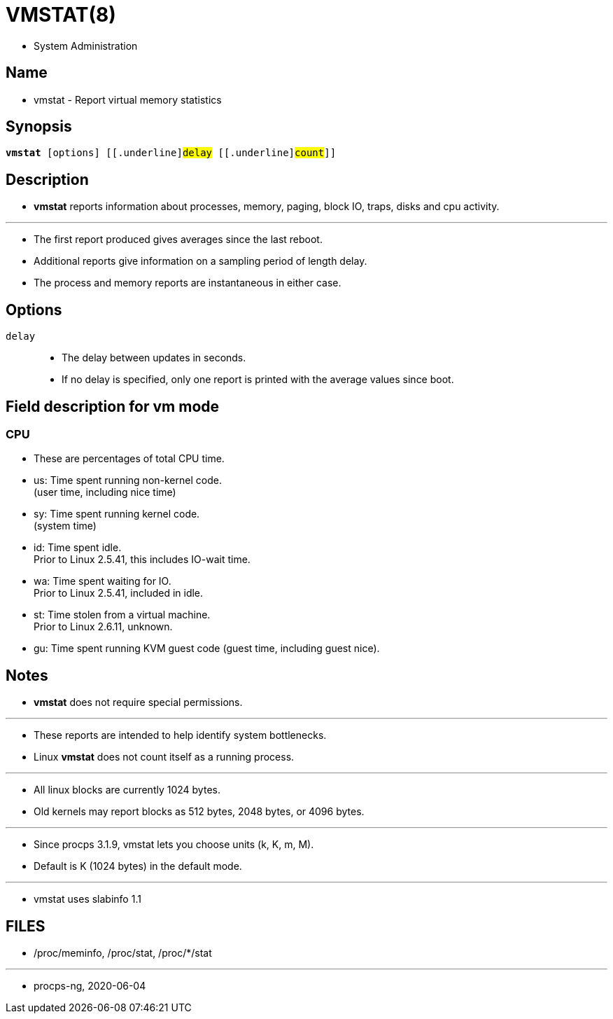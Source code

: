= VMSTAT(8)

* System Administration

== Name

* vmstat - Report virtual memory statistics

== Synopsis

[subs="attributes,quotes+"]
....
*vmstat* [options] {startsb}[.underline]#delay# {startsb}[.underline]#count#]]
....

== Description

* *vmstat* reports information about processes, memory, paging, block IO,
  traps, disks and cpu activity.

'''

* The first report produced gives averages since the last reboot.
* Additional reports give information on a sampling period of length delay.
* The process and memory reports are instantaneous in either case.

== Options

`[.underline]#delay#`::
* The delay between updates in seconds.
* If no delay is specified, only one report is printed with the average values
  since boot.

== Field description for vm mode

=== CPU

* These are percentages of total CPU time.
* us: Time spent running non-kernel code. +
  (user time, including nice time)
* sy: Time spent running kernel code. +
  (system time)
* id: Time spent idle. +
  Prior to Linux 2.5.41, this includes IO-wait time.
* wa: Time spent waiting for IO. +
  Prior to Linux 2.5.41, included in idle.
* st: Time stolen from a virtual machine. +
  Prior to Linux 2.6.11, unknown.
* gu: Time spent running KVM guest code (guest time, including guest nice).

== Notes

* *vmstat* does not require special permissions.

'''

* These reports are intended to help identify system bottlenecks.
* Linux *vmstat* does not count itself as a running process.

'''

* All linux blocks are currently 1024 bytes.
* Old kernels may report blocks as 512 bytes, 2048 bytes, or 4096 bytes.

'''

* Since procps 3.1.9, vmstat lets you choose units (k, K, m, M).
* Default is K (1024 bytes) in the default mode.

'''

* vmstat uses slabinfo 1.1

== FILES

* /proc/meminfo, /proc/stat, /proc/*/stat

'''

* procps-ng, 2020-06-04 
